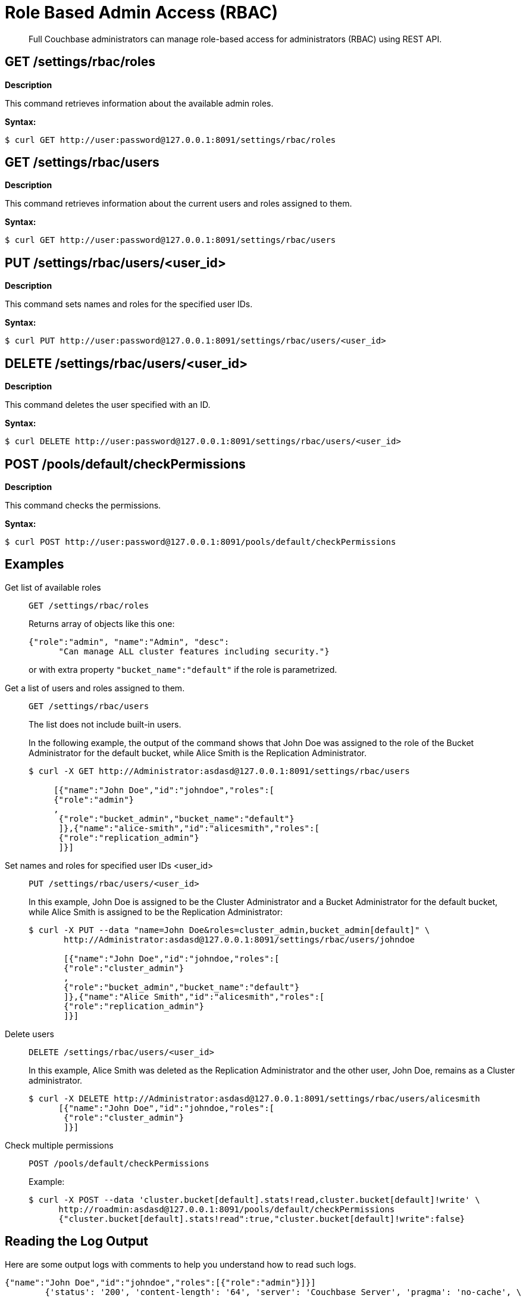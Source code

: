 [#topic_d3q_mt3_fw]
= Role Based Admin Access (RBAC)

[abstract]
Full Couchbase administrators can manage role-based access for administrators (RBAC) using REST API.

== GET /settings/rbac/roles

*Description*

This command retrieves information about the available admin roles.

*Syntax:*

 $ curl GET http://user:password@127.0.0.1:8091/settings/rbac/roles

== GET /settings/rbac/users

*Description*

This command retrieves information about the current users and roles assigned to them.

*Syntax:*

 $ curl GET http://user:password@127.0.0.1:8091/settings/rbac/users

== PUT /settings/rbac/users/<user_id>

*Description*

This command sets names and roles for the specified user IDs.

*Syntax:*

 $ curl PUT http://user:password@127.0.0.1:8091/settings/rbac/users/<user_id>

== DELETE /settings/rbac/users/<user_id>

*Description*

This command deletes the user specified with an ID.

*Syntax:*

 $ curl DELETE http://user:password@127.0.0.1:8091/settings/rbac/users/<user_id>

== POST /pools/default/checkPermissions

*Description*

This command checks the permissions.

*Syntax:*

 $ curl POST http://user:password@127.0.0.1:8091/pools/default/checkPermissions

== Examples

Get list of available roles::
+
----
GET /settings/rbac/roles
----
+
Returns array of objects like this one:
+
----
{"role":"admin", "name":"Admin", "desc":
      "Can manage ALL cluster features including security."}
----
+
or with extra property `"bucket_name":"default"` if the role is parametrized.

Get a list of users and roles assigned to them.::
+
----
GET /settings/rbac/users
----
+
The list does not include built-in users.
+
In the following example, the output of the command shows that John Doe was assigned to the role of the Bucket Administrator for the default bucket, while Alice Smith is the Replication Administrator.
+
[source,console]
----
$ curl -X GET http://Administrator:asdasd@127.0.0.1:8091/settings/rbac/users

     [{"name":"John Doe","id":"johndoe","roles":[
     {"role":"admin"}
     ,
      {"role":"bucket_admin","bucket_name":"default"}
      ]},{"name":"alice-smith","id":"alicesmith","roles":[
      {"role":"replication_admin"}
      ]}]
----

Set names and roles for specified user IDs <user_id>::
+
----
PUT /settings/rbac/users/<user_id>
----
+
In this example, John Doe is assigned to be the Cluster Administrator and a Bucket Administrator for the default bucket, while Alice Smith is assigned to be the Replication Administrator:
+
[source,console]
----
$ curl -X PUT --data "name=John Doe&roles=cluster_admin,bucket_admin[default]" \
       http://Administrator:asdasd@127.0.0.1:8091/settings/rbac/users/johndoe

       [{"name":"John Doe","id":"johndoe,"roles":[
       {"role":"cluster_admin"}
       ,
       {"role":"bucket_admin","bucket_name":"default"}
       ]},{"name":"Alice Smith","id":"alicesmith","roles":[
       {"role":"replication_admin"}
       ]}]
----

Delete users::
+
----
DELETE /settings/rbac/users/<user_id>
----
+
In this example, Alice Smith was deleted as the Replication Administrator and the other user, John Doe, remains as a Cluster administrator.

 $ curl -X DELETE http://Administrator:asdasd@127.0.0.1:8091/settings/rbac/users/alicesmith
       [{"name":"John Doe","id":"johndoe,"roles":[
        {"role":"cluster_admin"}
        ]}]

Check multiple permissions::
+
----
POST /pools/default/checkPermissions
----
+
Example:

 $ curl -X POST --data 'cluster.bucket[default].stats!read,cluster.bucket[default]!write' \
       http://roadmin:asdasd@127.0.0.1:8091/pools/default/checkPermissions
       {"cluster.bucket[default].stats!read":true,"cluster.bucket[default]!write":false}

== Reading the Log Output

Here are some output logs with comments to help you understand how to read such logs.

----
{"name":"John Doe","id":"johndoe","roles":[{"role":"admin"}]}]
        {'status': '200', 'content-length': '64', 'server': 'Couchbase Server', 'pragma': 'no-cache', \
        'cache-control': 'no-cache', 'date': 'Mon, 13 Jun 2016 10:35:28 GMT',  'content-type': 'application/json’}
----

The first two lines indicate what is the admin role for the user John Doe.
His role is set as admin.

----
2016-06-13 03:35:28,481 - root - INFO - http://172.23.107.7:8091/pools/default/buckets with param: \
          bucketType=membase&evictionPolicy=valueOnly&threadsNumber=3&ramQuotaMB=100&proxyPort=11211&\
          authType=sasl&name=default&flushEnabled=1&replicaNumber=1&replicaIndex=1&saslPassword=
          2016-06-13 03:35:28,486 - root - ERROR - http://172.23.107.7:8091/pools/default/buckets error 400 reason: \
          unknown {"errors":{"ramQuotaMB":"RAM quota specified is too large to be provisioned into this cluster.",\
          "name":"Bucket with given name already exists","replicaNumber":\
          "Warning: you do not have enough data servers to support this number of replicas."},"summaries":{"ramSummary":\
          {"total":2111832064,"otherBuckets":2111832064,"nodesCount":1,"perNodeMegs":100, \
          "thisAlloc":104857600,"thisUsed":0,"free":-104857600},"hddSummary":\
          {"total":33278128128,"otherData":2990780812,"otherBuckets":4250719,"thisUsed":0,"free":30283096597}}}
          2016-06-13 03:35:28,487 - root - INFO - Default Bucket already exists
          rbacPermissionList().cluster_indexes_write('ritam123','password',host=self.master_ip,servers=self.servers, \
          cluster=self.cluster,httpCode= \
          [200, 201],user_role='admin’) - \
          This is the actual call to function, note the httpCode this is expected httpCode to be returned.
          2016-06-13 03:35:28,487 - root - INFO -  ----- Permission set is ------------\
          {'indexes': "settings/indexes;POST;{'indexerThreads':5}", 'max_paralled_index': \
          "settings/maxParallelIndexers;POST;{'globalValue':'8'}"} - \
          You can the the REST API for cluster_index write permission.
          {u'indexerThreads': 5}
          <type 'dict'>
            indexerThreads=5
            {u'globalValue': u'8'}
            <type 'dict'>
              globalValue=8
----

Each role has a set permission and each permission has a list of resources: cluster_indexes_write – This is one of the permission for admin role.

----
2016-06-13 03:35:30,777 - root - INFO - http://172.23.107.7:8091/pools/default/buckets with param: \
        bucketType=membase&evictionPolicy=valueOnly&threadsNumber=3&ramQuotaMB=100&proxyPort=11211& \
        authType=sasl&name=default&flushEnabled=1&replicaNumber=1&replicaIndex=1&saslPassword=
        2016-06-13 03:35:30,783 - root - ERROR - http://172.23.107.7:8091/pools/default/buckets error 400 reason: \
        unknown {"errors":{"name":"Bucket with given name already exists","replicaNumber": \
        "Warning: you do not have enough data servers to support this number of replicas."},"summaries":{"ramSummary": \
        {"total":2111832064,"otherBuckets":104857600,"nodesCount":1,"perNodeMegs":100,"thisAlloc":104857600,"thisUsed":0, \
        "free":1902116864},"hddSummary":{"total":33278128128,"otherData":2990780812, \
        "otherBuckets":4250719,"thisUsed":0,"free":30283096597}}}
        2016-06-13 03:35:30,783 - root - INFO - Default Bucket already exists
        rbacPermissionList().cluster_admin_diag_write('ritam123','password',host=self.master_ip,servers=self.servers, \
        cluster=self.cluster,httpCode=[200, 201],user_role='admin')
        2016-06-13 03:35:30,784 - root - INFO -  ----- Permission set is ------------ \
        {'eval': "/diag/eval;POST;{'ale':'set_loglevel(ns_server,error).'}"}
        {u'ale': u'set_loglevel(ns_server,error).'}
        <type 'dict'>
          ale=set_loglevel%28ns_server%2Cerror%29.
          2016-06-13 03:35:30,797 - root - ERROR - http://172.23.107.7:8091//diag/eval error 500 reason: \
          status: 500, content: /diag/eval failed.
          Error: {error,{badmatch,set_loglevel}}
          Backtrace:
          [{erl_eval,expr,3,[]}] /diag/eval failed.
          Error: {error,{badmatch,set_loglevel}}
          Backtrace:
          [{erl_eval,expr,3,[]}]
          Matching not found
----

Above is an example of failure since it includes the message "Matching not found".
In this case, it is not an actual error because the values have not been passed correctly to /diag/eval correctly.
